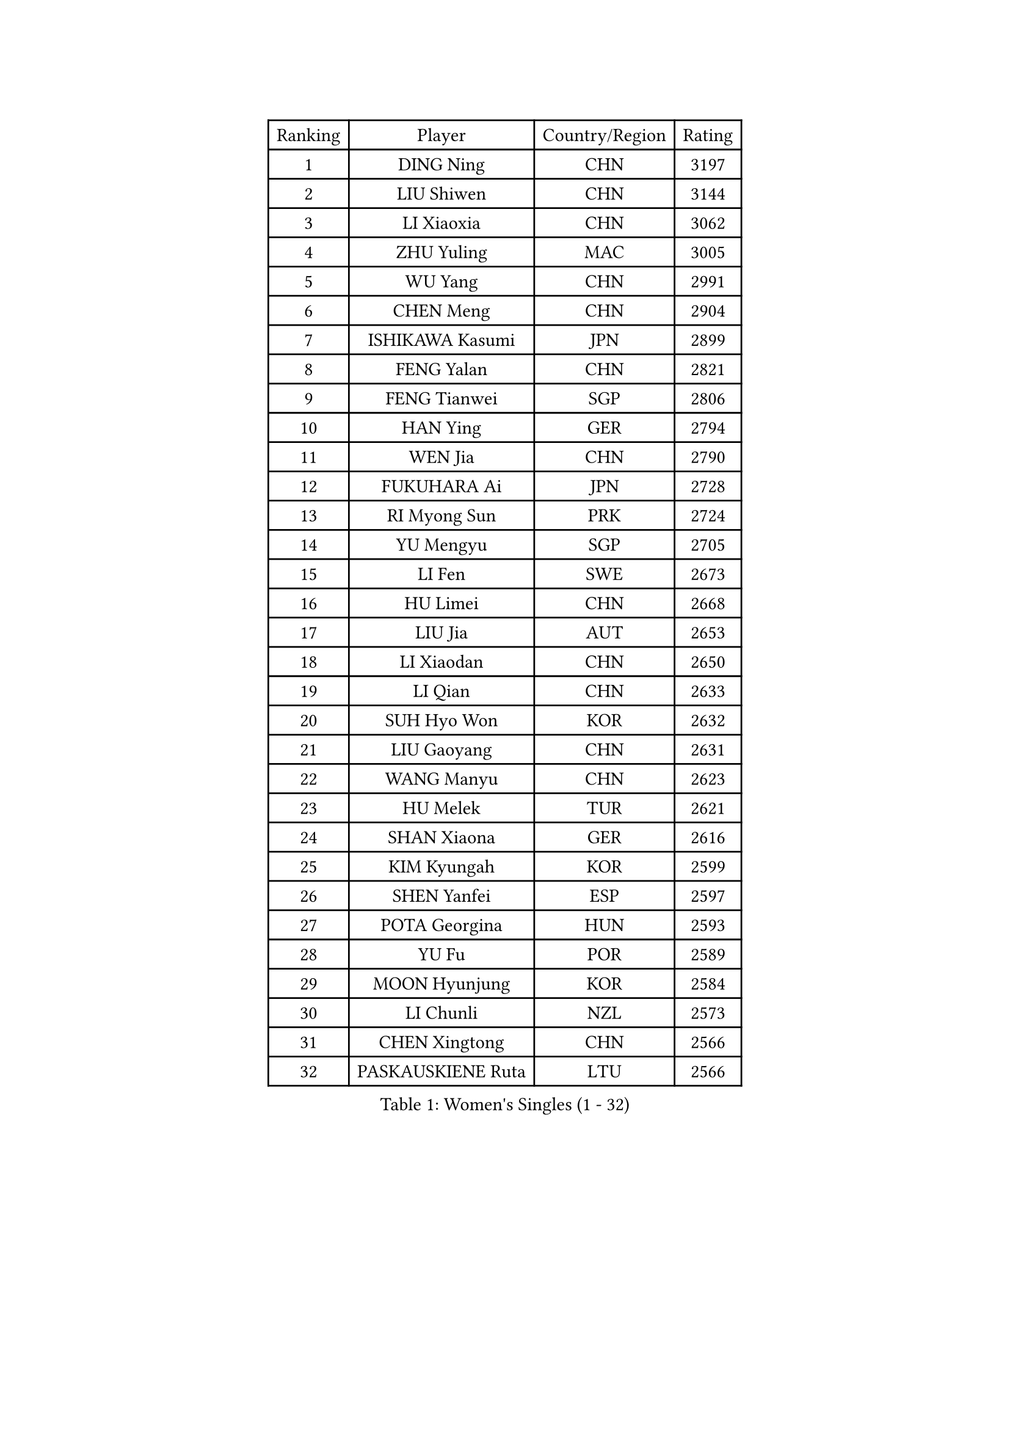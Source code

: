 
#set text(font: ("Courier New", "NSimSun"))
#figure(
  caption: "Women's Singles (1 - 32)",
    table(
      columns: 4,
      [Ranking], [Player], [Country/Region], [Rating],
      [1], [DING Ning], [CHN], [3197],
      [2], [LIU Shiwen], [CHN], [3144],
      [3], [LI Xiaoxia], [CHN], [3062],
      [4], [ZHU Yuling], [MAC], [3005],
      [5], [WU Yang], [CHN], [2991],
      [6], [CHEN Meng], [CHN], [2904],
      [7], [ISHIKAWA Kasumi], [JPN], [2899],
      [8], [FENG Yalan], [CHN], [2821],
      [9], [FENG Tianwei], [SGP], [2806],
      [10], [HAN Ying], [GER], [2794],
      [11], [WEN Jia], [CHN], [2790],
      [12], [FUKUHARA Ai], [JPN], [2728],
      [13], [RI Myong Sun], [PRK], [2724],
      [14], [YU Mengyu], [SGP], [2705],
      [15], [LI Fen], [SWE], [2673],
      [16], [HU Limei], [CHN], [2668],
      [17], [LIU Jia], [AUT], [2653],
      [18], [LI Xiaodan], [CHN], [2650],
      [19], [LI Qian], [CHN], [2633],
      [20], [SUH Hyo Won], [KOR], [2632],
      [21], [LIU Gaoyang], [CHN], [2631],
      [22], [WANG Manyu], [CHN], [2623],
      [23], [HU Melek], [TUR], [2621],
      [24], [SHAN Xiaona], [GER], [2616],
      [25], [KIM Kyungah], [KOR], [2599],
      [26], [SHEN Yanfei], [ESP], [2597],
      [27], [POTA Georgina], [HUN], [2593],
      [28], [YU Fu], [POR], [2589],
      [29], [MOON Hyunjung], [KOR], [2584],
      [30], [LI Chunli], [NZL], [2573],
      [31], [CHEN Xingtong], [CHN], [2566],
      [32], [PASKAUSKIENE Ruta], [LTU], [2566],
    )
  )#pagebreak()

#set text(font: ("Courier New", "NSimSun"))
#figure(
  caption: "Women's Singles (33 - 64)",
    table(
      columns: 4,
      [Ranking], [Player], [Country/Region], [Rating],
      [33], [GU Yuting], [CHN], [2562],
      [34], [LI Qian], [POL], [2562],
      [35], [LANG Kristin], [GER], [2548],
      [36], [#text(gray, "ZHAO Yan")], [CHN], [2544],
      [37], [SOLJA Petrissa], [GER], [2537],
      [38], [KATO Miyu], [JPN], [2534],
      [39], [KIM Hye Song], [PRK], [2516],
      [40], [DOO Hoi Kem], [HKG], [2516],
      [41], [LI Jie], [NED], [2513],
      [42], [ISHIGAKI Yuka], [JPN], [2505],
      [43], [MU Zi], [CHN], [2501],
      [44], [MITTELHAM Nina], [GER], [2498],
      [45], [JEON Jihee], [KOR], [2497],
      [46], [YANG Xiaoxin], [MON], [2494],
      [47], [CHEN Szu-Yu], [TPE], [2493],
      [48], [CHEN Ke], [CHN], [2488],
      [49], [EKHOLM Matilda], [SWE], [2487],
      [50], [LI Jiao], [NED], [2477],
      [51], [NG Wing Nam], [HKG], [2477],
      [52], [PARTYKA Natalia], [POL], [2474],
      [53], [HE Zhuojia], [CHN], [2472],
      [54], [RI Mi Gyong], [PRK], [2470],
      [55], [POLCANOVA Sofia], [AUT], [2468],
      [56], [MONTEIRO DODEAN Daniela], [ROU], [2468],
      [57], [YOON Sunae], [KOR], [2467],
      [58], [PARK Youngsook], [KOR], [2465],
      [59], [LEE Eunhee], [KOR], [2463],
      [60], [ITO Mima], [JPN], [2462],
      [61], [YANG Ha Eun], [KOR], [2460],
      [62], [SIBLEY Kelly], [ENG], [2460],
      [63], [JIANG Huajun], [HKG], [2459],
      [64], [LIU Xi], [CHN], [2458],
    )
  )#pagebreak()

#set text(font: ("Courier New", "NSimSun"))
#figure(
  caption: "Women's Singles (65 - 96)",
    table(
      columns: 4,
      [Ranking], [Player], [Country/Region], [Rating],
      [65], [HIRANO Sayaka], [JPN], [2457],
      [66], [#text(gray, "ZHU Chaohui")], [CHN], [2456],
      [67], [PESOTSKA Margaryta], [UKR], [2456],
      [68], [SAMARA Elizabeta], [ROU], [2455],
      [69], [ABE Megumi], [JPN], [2454],
      [70], [FEHER Gabriela], [SRB], [2453],
      [71], [XIAN Yifang], [FRA], [2451],
      [72], [LEE Ho Ching], [HKG], [2451],
      [73], [PAVLOVICH Viktoria], [BLR], [2446],
      [74], [LEE I-Chen], [TPE], [2444],
      [75], [SILVA Yadira], [MEX], [2443],
      [76], [MAEDA Miyu], [JPN], [2442],
      [77], [KIM Jong], [PRK], [2442],
      [78], [VACENOVSKA Iveta], [CZE], [2442],
      [79], [SATO Hitomi], [JPN], [2441],
      [80], [LI Xue], [FRA], [2439],
      [81], [JIA Jun], [CHN], [2438],
      [82], [WU Jiaduo], [GER], [2436],
      [83], [WAKAMIYA Misako], [JPN], [2434],
      [84], [MORIZONO Misaki], [JPN], [2431],
      [85], [HIRANO Miu], [JPN], [2431],
      [86], [EERLAND Britt], [NED], [2428],
      [87], [MADARASZ Dora], [HUN], [2427],
      [88], [SOLJA Amelie], [AUT], [2423],
      [89], [WINTER Sabine], [GER], [2422],
      [90], [NI Xia Lian], [LUX], [2420],
      [91], [BATRA Manika], [IND], [2418],
      [92], [#text(gray, "NONAKA Yuki")], [JPN], [2418],
      [93], [HAYATA Hina], [JPN], [2418],
      [94], [ZHANG Qiang], [CHN], [2408],
      [95], [SZOCS Bernadette], [ROU], [2407],
      [96], [RAKOVAC Lea], [CRO], [2406],
    )
  )#pagebreak()

#set text(font: ("Courier New", "NSimSun"))
#figure(
  caption: "Women's Singles (97 - 128)",
    table(
      columns: 4,
      [Ranking], [Player], [Country/Region], [Rating],
      [97], [ZHANG Lily], [USA], [2403],
      [98], [CHOI Moonyoung], [KOR], [2402],
      [99], [TIKHOMIROVA Anna], [RUS], [2402],
      [100], [GRZYBOWSKA-FRANC Katarzyna], [POL], [2400],
      [101], [PENKAVOVA Katerina], [CZE], [2398],
      [102], [#text(gray, "DRINKHALL Joanna")], [ENG], [2393],
      [103], [CHENG I-Ching], [TPE], [2392],
      [104], [IACOB Camelia], [ROU], [2391],
      [105], [LIN Ye], [SGP], [2389],
      [106], [HAMAMOTO Yui], [JPN], [2387],
      [107], [GU Ruochen], [CHN], [2383],
      [108], [PARK Seonghye], [KOR], [2383],
      [109], [TIE Yana], [HKG], [2382],
      [110], [TAN Wenling], [ITA], [2380],
      [111], [KRAVCHENKO Marina], [ISR], [2379],
      [112], [#text(gray, "YAMANASHI Yuri")], [JPN], [2379],
      [113], [YAN Chimei], [SMR], [2379],
      [114], [LIU Xin], [CHN], [2378],
      [115], [PROKHOROVA Yulia], [RUS], [2376],
      [116], [IVANCAN Irene], [GER], [2375],
      [117], [ZHOU Yihan], [SGP], [2371],
      [118], [LOVAS Petra], [HUN], [2369],
      [119], [MATSUDAIRA Shiho], [JPN], [2362],
      [120], [SO Eka], [JPN], [2359],
      [121], [KREKINA Svetlana], [RUS], [2356],
      [122], [NG Sock Khim], [MAS], [2355],
      [123], [SHENG Dandan], [CHN], [2352],
      [124], [ERDELJI Anamaria], [SRB], [2350],
      [125], [ZHANG Mo], [CAN], [2350],
      [126], [MORI Sakura], [JPN], [2349],
      [127], [CHE Xiaoxi], [CHN], [2346],
      [128], [YIP Lily], [USA], [2342],
    )
  )